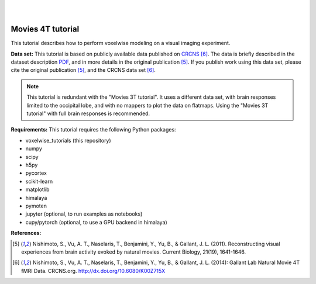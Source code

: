 |
|

Movies 4T tutorial
==================

This tutorial describes how to perform voxelwise modeling on a visual
imaging experiment.

**Data set:**
This tutorial is based on publicly available data published on
`CRCNS <https://crcns.org/data-sets/vc/vim-2/about-vim-2>`_ [6]_.
The data is briefly described in the dataset description
`PDF <https://crcns.org/files/data/vim-2/crcns-vim-2-data-description.pdf>`_,
and in more details in the original publication [5]_.
If you publish work using this data set, please cite the original
publication [5]_, and the CRCNS data set [6]_.

.. Note::
    This tutorial is redundant with the "Movies 3T tutorial". It uses a
    different data set, with brain responses limited to the occipital lobe,
    and with no mappers to plot the data on flatmaps.
    Using the "Movies 3T tutorial" with full brain responses is recommended.


**Requirements:**
This tutorial requires the following Python packages:

- voxelwise_tutorials  (this repository)
- numpy
- scipy
- h5py
- pycortex
- scikit-learn
- matplotlib
- himalaya
- pymoten
- jupyter  (optional, to run examples as notebooks)
- cupy/pytorch  (optional, to use a GPU backend in himalaya)

**References:**

.. [5] Nishimoto, S., Vu, A. T., Naselaris, T., Benjamini, Y., Yu,
    B., & Gallant, J. L. (2011). Reconstructing visual experiences from brain
    activity evoked by natural movies. Current Biology, 21(19), 1641-1646.

.. [6] Nishimoto, S., Vu, A. T., Naselaris, T., Benjamini, Y., Yu,
    B., & Gallant, J. L. (2014): Gallant Lab Natural Movie 4T fMRI Data.
    CRCNS.org. http://dx.doi.org/10.6080/K00Z715X